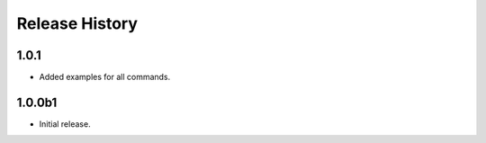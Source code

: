 .. :changelog:

Release History
===============

1.0.1
++++++
* Added examples for all commands.

1.0.0b1
++++++
* Initial release.